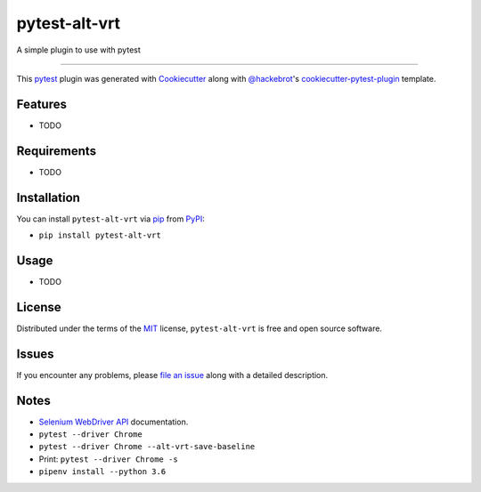 ================
pytest-alt-vrt
================

.. image:: https://img.shields.io/pypi/v/pytest-alt-vrt.svg
    :target: https://pypi.org/project/pytest-alt-vrt
    :alt: PyPI version

.. image:: https://img.shields.io/pypi/pyversions/pytest-alt-vrt.svg
    :target: https://pypi.org/project/pytest-alt-vrt
    :alt: Python versions

A simple plugin to use with pytest

----

This `pytest`_ plugin was generated with `Cookiecutter`_ along with `@hackebrot`_'s `cookiecutter-pytest-plugin`_ template.


Features
--------

* TODO


Requirements
------------

* TODO


Installation
------------

You can install ``pytest-alt-vrt`` via `pip`_ from `PyPI`_:

- ``pip install pytest-alt-vrt``


Usage
-----

* TODO


License
-------

Distributed under the terms of the `MIT`_ license, ``pytest-alt-vrt`` is free and open source software.


Issues
------

If you encounter any problems, please `file an issue`_ along with a detailed description.


Notes
-----

- `Selenium WebDriver API`_ documentation.
- ``pytest --driver Chrome``
- ``pytest --driver Chrome --alt-vrt-save-baseline``
- Print: ``pytest --driver Chrome -s``
- ``pipenv install --python 3.6``


.. _`Cookiecutter`: https://github.com/audreyr/cookiecutter
.. _`@hackebrot`: https://github.com/hackebrot
.. _`MIT`: http://opensource.org/licenses/MIT
.. _`cookiecutter-pytest-plugin`: https://github.com/pytest-dev/cookiecutter-pytest-plugin
.. _`file an issue`: https://github.com/joaopalmeiro/pytest-alt-vrt/issues
.. _`pytest`: https://github.com/pytest-dev/pytest
.. _`Selenium WebDriver API`: https://selenium-python.readthedocs.io/api.html
.. _`pip`: https://pypi.org/project/pip/
.. _`PyPI`: https://pypi.org/project
